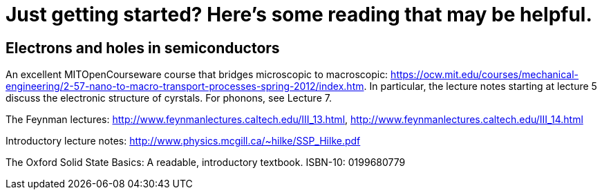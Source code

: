 = Just getting started?  Here's some reading that may be helpful.

== Electrons and holes in semiconductors

An excellent MITOpenCourseware course that bridges microscopic to macroscopic: https://ocw.mit.edu/courses/mechanical-engineering/2-57-nano-to-macro-transport-processes-spring-2012/index.htm.  In particular, the lecture notes starting at lecture 5 discuss the electronic structure of cyrstals.  For phonons, see Lecture 7.

The Feynman lectures: http://www.feynmanlectures.caltech.edu/III_13.html, http://www.feynmanlectures.caltech.edu/III_14.html

Introductory lecture notes: http://www.physics.mcgill.ca/~hilke/SSP_Hilke.pdf

The Oxford Solid State Basics: A readable, introductory textbook.   ISBN-10: 0199680779 

